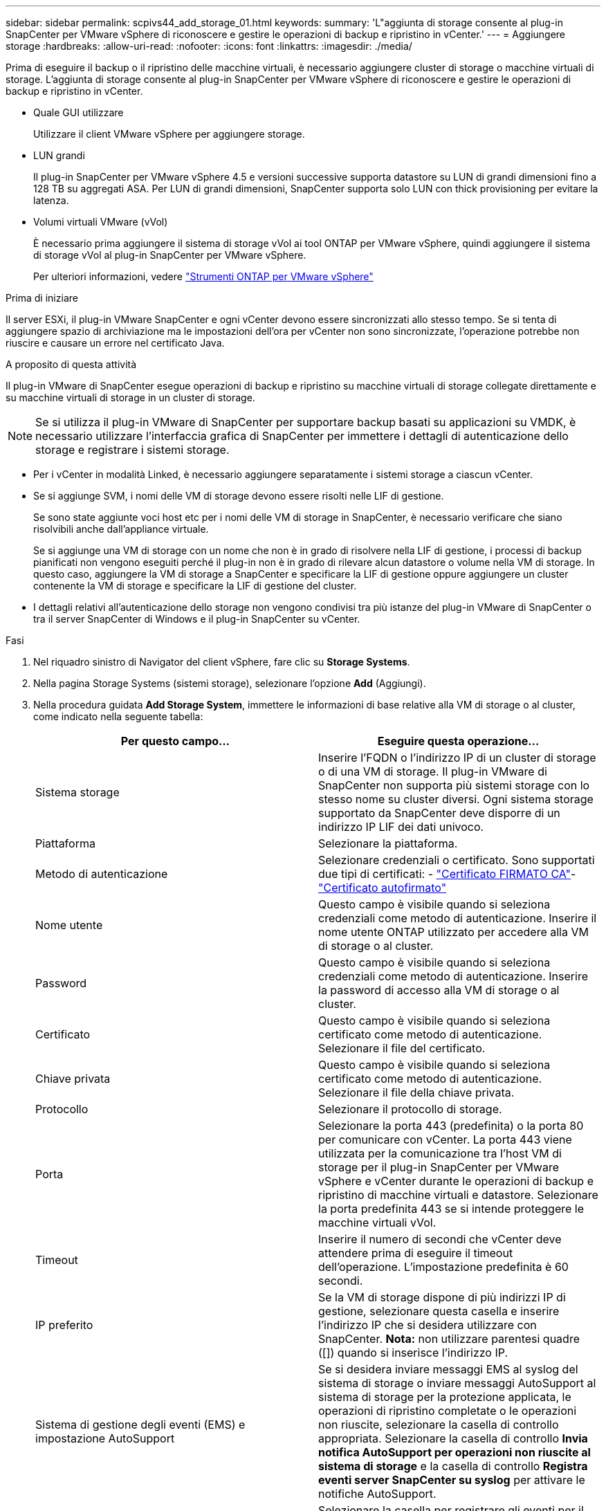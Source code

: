 ---
sidebar: sidebar 
permalink: scpivs44_add_storage_01.html 
keywords:  
summary: 'L"aggiunta di storage consente al plug-in SnapCenter per VMware vSphere di riconoscere e gestire le operazioni di backup e ripristino in vCenter.' 
---
= Aggiungere storage
:hardbreaks:
:allow-uri-read: 
:nofooter: 
:icons: font
:linkattrs: 
:imagesdir: ./media/


[role="lead"]
Prima di eseguire il backup o il ripristino delle macchine virtuali, è necessario aggiungere cluster di storage o macchine virtuali di storage. L'aggiunta di storage consente al plug-in SnapCenter per VMware vSphere di riconoscere e gestire le operazioni di backup e ripristino in vCenter.

* Quale GUI utilizzare
+
Utilizzare il client VMware vSphere per aggiungere storage.

* LUN grandi
+
Il plug-in SnapCenter per VMware vSphere 4.5 e versioni successive supporta datastore su LUN di grandi dimensioni fino a 128 TB su aggregati ASA. Per LUN di grandi dimensioni, SnapCenter supporta solo LUN con thick provisioning per evitare la latenza.

* Volumi virtuali VMware (vVol)
+
È necessario prima aggiungere il sistema di storage vVol ai tool ONTAP per VMware vSphere, quindi aggiungere il sistema di storage vVol al plug-in SnapCenter per VMware vSphere.

+
Per ulteriori informazioni, vedere https://docs.netapp.com/vapp-98/index.jsp["Strumenti ONTAP per VMware vSphere"^]



.Prima di iniziare
Il server ESXi, il plug-in VMware SnapCenter e ogni vCenter devono essere sincronizzati allo stesso tempo. Se si tenta di aggiungere spazio di archiviazione ma le impostazioni dell'ora per vCenter non sono sincronizzate, l'operazione potrebbe non riuscire e causare un errore nel certificato Java.

.A proposito di questa attività
Il plug-in VMware di SnapCenter esegue operazioni di backup e ripristino su macchine virtuali di storage collegate direttamente e su macchine virtuali di storage in un cluster di storage.


NOTE: Se si utilizza il plug-in VMware di SnapCenter per supportare backup basati su applicazioni su VMDK, è necessario utilizzare l'interfaccia grafica di SnapCenter per immettere i dettagli di autenticazione dello storage e registrare i sistemi storage.

* Per i vCenter in modalità Linked, è necessario aggiungere separatamente i sistemi storage a ciascun vCenter.
* Se si aggiunge SVM, i nomi delle VM di storage devono essere risolti nelle LIF di gestione.
+
Se sono state aggiunte voci host etc per i nomi delle VM di storage in SnapCenter, è necessario verificare che siano risolvibili anche dall'appliance virtuale.

+
Se si aggiunge una VM di storage con un nome che non è in grado di risolvere nella LIF di gestione, i processi di backup pianificati non vengono eseguiti perché il plug-in non è in grado di rilevare alcun datastore o volume nella VM di storage. In questo caso, aggiungere la VM di storage a SnapCenter e specificare la LIF di gestione oppure aggiungere un cluster contenente la VM di storage e specificare la LIF di gestione del cluster.

* I dettagli relativi all'autenticazione dello storage non vengono condivisi tra più istanze del plug-in VMware di SnapCenter o tra il server SnapCenter di Windows e il plug-in SnapCenter su vCenter.


.Fasi
. Nel riquadro sinistro di Navigator del client vSphere, fare clic su *Storage Systems*.
. Nella pagina Storage Systems (sistemi storage), selezionare l'opzione *Add* (Aggiungi).
. Nella procedura guidata *Add Storage System*, immettere le informazioni di base relative alla VM di storage o al cluster, come indicato nella seguente tabella:
+
|===
| Per questo campo… | Eseguire questa operazione… 


| Sistema storage | Inserire l'FQDN o l'indirizzo IP di un cluster di storage o di una VM di storage. Il plug-in VMware di SnapCenter non supporta più sistemi storage con lo stesso nome su cluster diversi. Ogni sistema storage supportato da SnapCenter deve disporre di un indirizzo IP LIF dei dati univoco. 


| Piattaforma | Selezionare la piattaforma. 


| Metodo di autenticazione | Selezionare credenziali o certificato. Sono supportati due tipi di certificati: - https://kb.netapp.com/Advice_and_Troubleshooting/Data_Protection_and_Security/SnapCenter/How_to_configure_a_CA_signed_certificate_for_storage_system_authentication_with_SCV["Certificato FIRMATO CA"^]- https://kb.netapp.com/Advice_and_Troubleshooting/Data_Protection_and_Security/SnapCenter/How_to_configure_a_self-signed_certificate_for_storage_system_authentication_with_SCV["Certificato autofirmato"^] 


| Nome utente | Questo campo è visibile quando si seleziona credenziali come metodo di autenticazione. Inserire il nome utente ONTAP utilizzato per accedere alla VM di storage o al cluster. 


| Password | Questo campo è visibile quando si seleziona credenziali come metodo di autenticazione. Inserire la password di accesso alla VM di storage o al cluster. 


| Certificato | Questo campo è visibile quando si seleziona certificato come metodo di autenticazione. Selezionare il file del certificato. 


| Chiave privata | Questo campo è visibile quando si seleziona certificato come metodo di autenticazione. Selezionare il file della chiave privata. 


| Protocollo | Selezionare il protocollo di storage. 


| Porta | Selezionare la porta 443 (predefinita) o la porta 80 per comunicare con vCenter. La porta 443 viene utilizzata per la comunicazione tra l'host VM di storage per il plug-in SnapCenter per VMware vSphere e vCenter durante le operazioni di backup e ripristino di macchine virtuali e datastore. Selezionare la porta predefinita 443 se si intende proteggere le macchine virtuali vVol. 


| Timeout | Inserire il numero di secondi che vCenter deve attendere prima di eseguire il timeout dell'operazione. L'impostazione predefinita è 60 secondi. 


| IP preferito | Se la VM di storage dispone di più indirizzi IP di gestione, selezionare questa casella e inserire l'indirizzo IP che si desidera utilizzare con SnapCenter. *Nota:* non utilizzare parentesi quadre ([]) quando si inserisce l'indirizzo IP. 


| Sistema di gestione degli eventi (EMS) e impostazione AutoSupport | Se si desidera inviare messaggi EMS al syslog del sistema di storage o inviare messaggi AutoSupport al sistema di storage per la protezione applicata, le operazioni di ripristino completate o le operazioni non riuscite, selezionare la casella di controllo appropriata. Selezionare la casella di controllo *Invia notifica AutoSupport per operazioni non riuscite al sistema di storage* e la casella di controllo *Registra eventi server SnapCenter su syslog* per attivare le notifiche AutoSupport. 


| Registrare gli eventi del server SnapCenter in syslog | Selezionare la casella per registrare gli eventi per il plug-in VMware di SnapCenter. 


| Invia notifica AutoSupport per operazione non riuscita al sistema di storage | Selezionare questa casella se si desidera che venga inviata una notifica AutoSupport per i processi di protezione dei dati non riusciti. È inoltre necessario attivare AutoSupport sulla VM di storage e configurare le impostazioni e-mail di AutoSupport. 
|===
. Fare clic su *Aggiungi*.
+
Se è stato aggiunto un cluster di storage, tutte le VM di storage in tale cluster vengono aggiunte automaticamente. Le VM di storage aggiunte automaticamente (a volte chiamate VM di storage "implicite") vengono visualizzate nella pagina di riepilogo del cluster con un trattino (-) invece di un nome utente. I nomi utente vengono visualizzati solo per le entità di storage esplicite.


